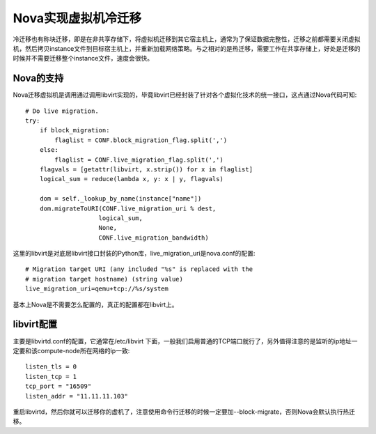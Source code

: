 .. niusmallnan documentation master file, created by
   sphinx-quickstart on Tue Feb 18 13:49:43 2014.
   You can adapt this file completely to your liking, but it should at least
   contain the root `toctree` directive.

=======================================
Nova实现虚拟机冷迁移
=======================================
冷迁移也有称块迁移，即是在非共享存储下，将虚拟机迁移到其它宿主机上，通常为了保证数据完整性，迁移之前都需要关闭虚拟机，然后拷贝instance文件到目标宿主机上，并重新加载网络策略。与之相对的是热迁移，需要工作在共享存储上，好处是迁移的时候并不需要迁移整个instance文件，速度会很快。


Nova的支持
======================
Nova迁移虚拟机是调用通过调用libvirt实现的，毕竟libvirt已经封装了针对各个虚拟化技术的统一接口，这点通过Nova代码可知::

    # Do live migration.
    try: 
        if block_migration:
            flaglist = CONF.block_migration_flag.split(',')
        else:
            flaglist = CONF.live_migration_flag.split(',')
        flagvals = [getattr(libvirt, x.strip()) for x in flaglist]
        logical_sum = reduce(lambda x, y: x | y, flagvals)

        dom = self._lookup_by_name(instance["name"])
        dom.migrateToURI(CONF.live_migration_uri % dest,
                        logical_sum,
                        None,
                        CONF.live_migration_bandwidth)
    

这里的libvirt是对底层libvirt接口封装的Python库，live_migration_uri是nova.conf的配置::
    
    
    # Migration target URI (any included "%s" is replaced with the
    # migration target hostname) (string value)
    live_migration_uri=qemu+tcp://%s/system


基本上Nova是不需要怎么配置的，真正的配置都在libvirt上。


libvirt配置
======================
主要是libvirtd.conf的配置，它通常在/etc/libvirt 下面，一般我们启用普通的TCP端口就行了，另外值得注意的是监听的ip地址一定要和该compute-node所在网络的ip一致::

    listen_tls = 0
    listen_tcp = 1
    tcp_port = "16509"
    listen_addr = "11.11.11.103"

重启libvirtd，然后你就可以迁移你的虚机了，注意使用命令行迁移的时候一定要加--block-migrate，否则Nova会默认执行热迁移。









